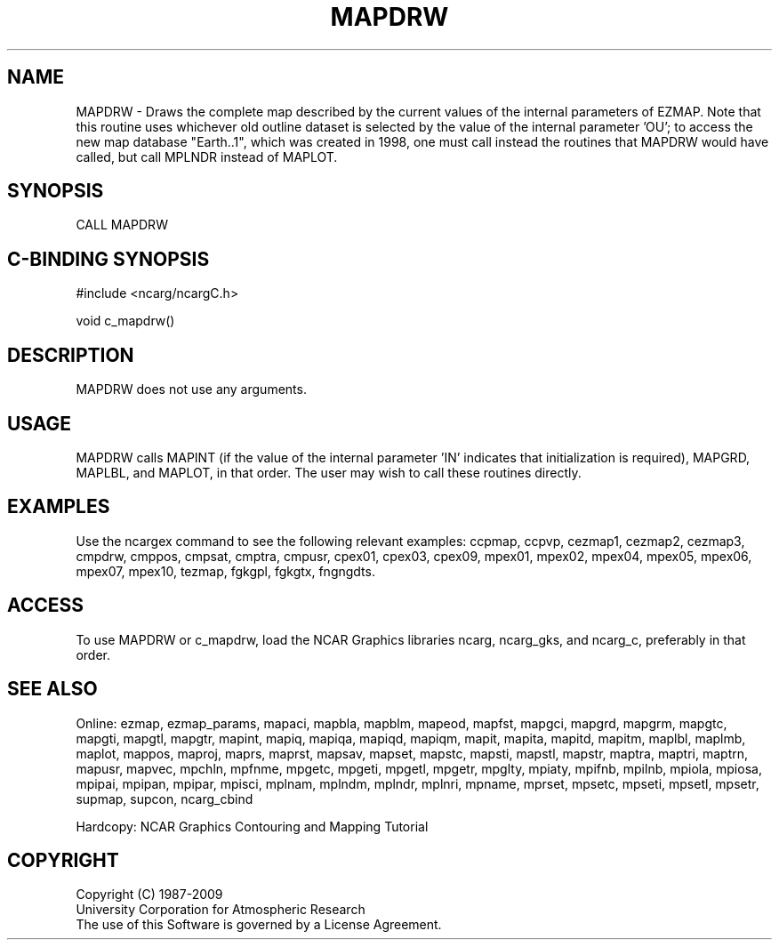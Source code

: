 .TH MAPDRW 3NCARG "March 1993" UNIX "NCAR GRAPHICS"
.na
.nh
.SH NAME
MAPDRW - 
Draws the complete map described by the current values of the internal
parameters of EZMAP.  Note that this routine uses whichever old outline
dataset is selected by the value of the internal parameter 'OU'; to access
the new map database "Earth..1", which was created in 1998, one must call
instead the routines that MAPDRW would have called, but call MPLNDR instead
of MAPLOT.
.SH SYNOPSIS
CALL MAPDRW 
.SH C-BINDING SYNOPSIS
#include <ncarg/ncargC.h>
.sp
void c_mapdrw() 
.SH DESCRIPTION
MAPDRW does not use any arguments. 
.SH USAGE
MAPDRW calls MAPINT (if the value of the internal parameter 'IN' indicates
that initialization is required), MAPGRD, MAPLBL, and MAPLOT,
in that order. The user may wish to call these routines
directly.
.SH EXAMPLES
Use the ncargex command to see the following relevant
examples: 
ccpmap,
ccpvp,
cezmap1,
cezmap2,
cezmap3,
cmpdrw,
cmppos,
cmpsat,
cmptra,
cmpusr,
cpex01,
cpex03,
cpex09,
mpex01,
mpex02,
mpex04,
mpex05,
mpex06,
mpex07,
mpex10,
tezmap,
fgkgpl,
fgkgtx,
fngngdts.
.SH ACCESS
To use MAPDRW or c_mapdrw, load the NCAR Graphics libraries ncarg, ncarg_gks,
and ncarg_c, preferably in that order.  
.SH SEE ALSO
Online:
ezmap, 
ezmap_params, 
mapaci,
mapbla,
mapblm,
mapeod, 
mapfst,
mapgci,
mapgrd,
mapgrm,
mapgtc,  
mapgti,  
mapgtl,  
mapgtr,  
mapint,
mapiq,
mapiqa,
mapiqd,
mapiqm,
mapit,
mapita,
mapitd,
mapitm,
maplbl,
maplmb,
maplot,
mappos,   
maproj,  
maprs,
maprst,  
mapsav,  
mapset,  
mapstc,  
mapsti,  
mapstl,  
mapstr,  
maptra,
maptri,
maptrn,
mapusr, 
mapvec,
mpchln,
mpfnme,
mpgetc,
mpgeti,  
mpgetl,
mpgetr,  
mpglty,
mpiaty,
mpifnb,
mpilnb,
mpiola,
mpiosa,
mpipai,
mpipan,
mpipar,
mpisci,
mplnam,
mplndm,
mplndr,
mplnri,
mpname,
mprset,
mpsetc,  
mpseti,  
mpsetl,  
mpsetr,  
supmap,
supcon,
ncarg_cbind
.sp
Hardcopy:  
NCAR Graphics Contouring and Mapping Tutorial 
.SH COPYRIGHT
Copyright (C) 1987-2009
.br
University Corporation for Atmospheric Research
.br
The use of this Software is governed by a License Agreement.
